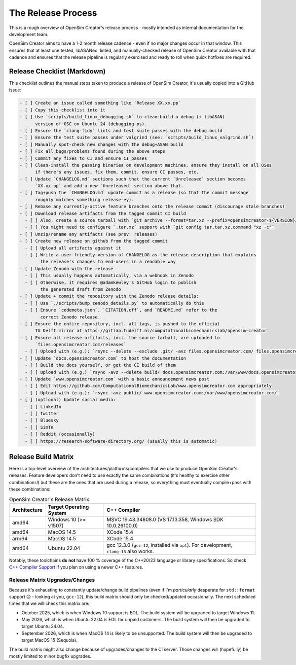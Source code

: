 The Release Process
===================

This is a rough overview of OpenSim Creator's release process - mostly intended as
internal documentation for the development team.

OpenSim Creator aims to have a 1-2 month release cadence - even if no major changes
occur in that window. This ensures that at least one tested, libASANed, linted, and
manually-checked release of OpenSim Creator available with that cadence and ensures
that the release pipeline is regularly exercised and ready to roll when quick hotfixes
are required.

Release Checklist (Markdown)
----------------------------

This checklist outlines the manual steps taken to produce a release of OpenSim
Creator, it's usually copied into a GitHub issue:

.. code-block:: markdown

    - [ ] Create an issue called something like `Release XX.xx.pp`
    - [ ] Copy this checklist into it
    - [ ] Use `scripts/build_linux_debugging.sh` to clean-build a debug (+ libASAN)
          version of OSC on Ubuntu 24 (debugging os).
    - [ ] Ensure the `clang-tidy` lints and test suite passes with the debug build
    - [ ] Ensure the test suite passes under valgrind (see: `scripts/build_linux_valgrind.sh`)
    - [ ] Manually spot-check new changes with the debug+ASAN build
    - [ ] Fix all bugs/problems found during the above steps
    - [ ] Commit any fixes to CI and ensure CI passes
    - [ ] Clean-install the passing binaries on development machines, ensure they install on all OSes
          if there's any issues, fix them, commit, ensure CI passes, etc.
    - [ ] Update `CHANGELOG.md` sections such that the current `Unreleased` section becomes
          `XX.xx.pp` and add a new `Unreleased` section above that.
    - [ ] Tag+push the `CHANGELOG.md` update commit as a release (so that the commit message
          roughly matches something release-ey).
    - [ ] Rebase any currently-active feature branches onto the release commit (discourage stale branches)
    - [ ] Download release artifacts from the tagged commit CI build
      - [ ] Also, create a source tarball with `git archive --format=tar.xz --prefix=opensimcreator-${VERSION}/ -o opensimcreator-${VERSION}-src.tar.xz $VERSION`
      - [ ] You might need to configure `.tar.xz` support with `git config tar.tar.xz.command "xz -c"`
    - [ ] Unzip/rename any artifacts (see prev. releases)
    - [ ] Create new release on github from the tagged commit
      - [ ] Upload all artifacts against it
      - [ ] Write a user-friendly version of CHANGELOG as the release description that explains
            the release's changes to end-users in a readable way
    - [ ] Update Zenodo with the release
      - [ ] This usually happens automatically, via a webhook in Zenodo
      - [ ] Otherwise, it requires @adamkewley's GitHub login to publish
            the generated draft from Zenodo
    - [ ] Update + commit the repository with the Zenodo release details:
      - [ ] Use `./scripts/bump_zenodo_details.py` to automatically do this
      - [ ] Ensure `codemeta.json`, `CITATION.cff`, and `README.md` refer to the
            correct Zenodo release.
    - [ ] Ensure the entire repository, incl. all tags, is pushed to the official
          TU Delft mirror at https://gitlab.tudelft.nl/computationalbiomechanicslab/opensim-creator
    - [ ] Ensure all release artifacts, incl. the source tarball, are uploaded to
          `files.opensimcreator.com/releases`
      - [ ] Upload with (e.g.): `rsync --delete --exclude .git/ -avz files.opensimcreator.com/ files.opensimcreator.com:/var/www/files.opensimcreator.com/`
    - [ ] Update `docs.opensimcreator.com` to host the documentation
      - [ ] Build the docs yourself, or get the CI build of them
      - [ ] Upload with (e.g.) `rsync -avz --delete build/ docs.opensimcreator.com:/var/www/docs.opensimcreator.com/manual/en/latest/`
    - [ ] Update `www.opensimcreator.com` with a basic announcement news post
      - [ ] Edit https://github.com/ComputationalBiomechanicsLab/www.opensimcreator.com appropriately
      - [ ] Upload with (e.g.): `rsync -avz public/ www.opensimcreator.com:/var/www/opensimcreator.com/`
    - [ ] (optional) Update social media:
      - [ ] LinkedIn
      - [ ] Twitter
      - [ ] Bluesky
      - [ ] SimTK
      - [ ] Reddit (occasionally)
      - [ ] https://research-software-directory.org/ (usually this is automatic)

Release Build Matrix
--------------------

Here is a top-level overview of the architectures/platforms/compilers that we use
to produce OpenSim Creator's releases. Feature developers don't need to use exactly
the same combinations (it's healthy to exercise other combinations!) but these are
the ones that are used during a release, so everything must eventually compile+pass
with these combinations:

.. list-table:: OpenSim Creator's Release Matrix.
   :header-rows: 1

   * - Architecture
     - Target Operating System
     - C++ Compiler
   * - amd64
     - Windows 10 (>= v1507)
     - MSVC 19.43.34808.0 (VS 17.13.358, Windows SDK 10.0.26100.0)
   * - amd64
     - MacOS 14.5
     - XCode 15.4
   * - arm64
     - MacOS 14.5
     - XCode 15.4
   * - amd64
     - Ubuntu 22.04
     - gcc 12.3.0 (``gcc-12``, installed via ``apt``). For development, ``clang-18`` also works.

Notably, these toolchains **do not** have 100 % coverage of the C++20/23 language or
library specifications. So check `C++ Compiler Support`_ if you plan on using a newer C++
features.

Release Matrix Upgrades/Changes
^^^^^^^^^^^^^^^^^^^^^^^^^^^^^^^

Because it's exhausting to constantly update/change build pipelines (even if I'm *particularly*
desperate for ``std::format`` support 😉 - looking at you, ``gcc-12``), this build matrix should
only be checked/updated occasionally. The next scheduled times that we will check this matrix are:

- October 2025, which is when Windows 10 support is EOL. The build system will be upgraded
  to target Windows 11.
- May 2026, which is when Ubuntu 22.04 is EOL for unpaid customers. The build system will
  then be upgraded to target Ubuntu 24.04.
- September 2026, which is when MacOS 14 is likely to be unsupported. The build system will
  then be upgraded to target MacOS 15 (Sequoia).

The build matrix might also change because of upgrades/changes to the CI server. Those changes
will (hopefully) be mostly limited to minor bugfix upgrades.

.. _C++ Compiler Support: https://en.cppreference.com/w/cpp/compiler_support
